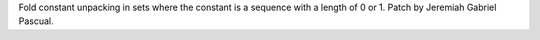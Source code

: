 Fold constant unpacking in sets where the constant is a sequence with a length of 0 or 1. Patch by Jeremiah Gabriel Pascual.
